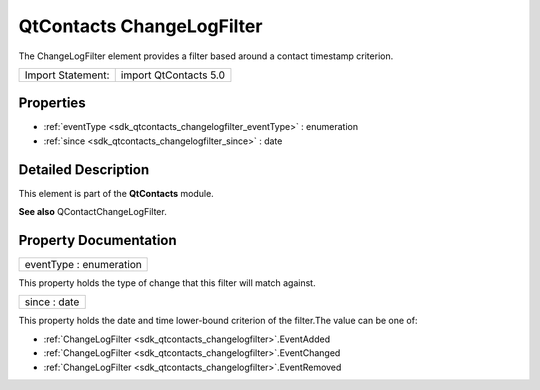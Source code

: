 .. _sdk_qtcontacts_changelogfilter:

QtContacts ChangeLogFilter
==========================

The ChangeLogFilter element provides a filter based around a contact timestamp criterion.

+---------------------+-------------------------+
| Import Statement:   | import QtContacts 5.0   |
+---------------------+-------------------------+

Properties
----------

-  :ref:`eventType <sdk_qtcontacts_changelogfilter_eventType>` : enumeration
-  :ref:`since <sdk_qtcontacts_changelogfilter_since>` : date

Detailed Description
--------------------

This element is part of the **QtContacts** module.

**See also** QContactChangeLogFilter.

Property Documentation
----------------------

.. _sdk_qtcontacts_changelogfilter_eventType:

+--------------------------------------------------------------------------------------------------------------------------------------------------------------------------------------------------------------------------------------------------------------------------------------------------------------+
| eventType : enumeration                                                                                                                                                                                                                                                                                      |
+--------------------------------------------------------------------------------------------------------------------------------------------------------------------------------------------------------------------------------------------------------------------------------------------------------------+

This property holds the type of change that this filter will match against.

.. _sdk_qtcontacts_changelogfilter_since:

+--------------------------------------------------------------------------------------------------------------------------------------------------------------------------------------------------------------------------------------------------------------------------------------------------------------+
| since : date                                                                                                                                                                                                                                                                                                 |
+--------------------------------------------------------------------------------------------------------------------------------------------------------------------------------------------------------------------------------------------------------------------------------------------------------------+

This property holds the date and time lower-bound criterion of the filter.The value can be one of:

-  :ref:`ChangeLogFilter <sdk_qtcontacts_changelogfilter>`.EventAdded
-  :ref:`ChangeLogFilter <sdk_qtcontacts_changelogfilter>`.EventChanged
-  :ref:`ChangeLogFilter <sdk_qtcontacts_changelogfilter>`.EventRemoved

